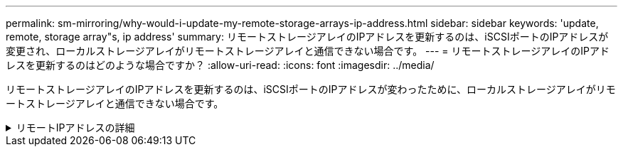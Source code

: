 ---
permalink: sm-mirroring/why-would-i-update-my-remote-storage-arrays-ip-address.html 
sidebar: sidebar 
keywords: 'update, remote, storage array"s, ip address' 
summary: リモートストレージアレイのIPアドレスを更新するのは、iSCSIポートのIPアドレスが変更され、ローカルストレージアレイがリモートストレージアレイと通信できない場合です。 
---
= リモートストレージアレイのIPアドレスを更新するのはどのような場合ですか？
:allow-uri-read: 
:icons: font
:imagesdir: ../media/


[role="lead"]
リモートストレージアレイのIPアドレスを更新するのは、iSCSIポートのIPアドレスが変わったために、ローカルストレージアレイがリモートストレージアレイと通信できない場合です。

.リモートIPアドレスの詳細
[%collapsible]
====
iSCSI接続と非同期ミラーリング関係を確立する際、ローカルおよびリモート両方のストレージアレイは、リモートストレージアレイのIPアドレスを非同期ミラーリング構成に保存します。iSCSIポートのIPアドレスが変わると、そのポートを使用しようとしているリモートストレージアレイで通信エラーが発生します。

IPアドレスが変更されたストレージアレイは、iSCSI接続を介してミラーリングするように設定されたミラー整合性グループに関連付けられている各リモートストレージアレイにメッセージを送信します。このメッセージを受け取ったストレージアレイは、リモートターゲットのIPアドレスを自動的に更新します。

IPアドレスが変更されたストレージアレイがアレイ間メッセージをリモートストレージアレイに送信できない場合は、接続問題 のアラートが送信されます。Update Remote IP Addressオプションを使用して、ローカルストレージアレイとの接続を再確立します。

====